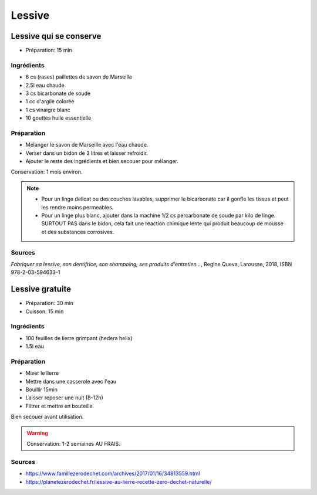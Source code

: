 .. index:: cosmétique; Lessive

.. index:: Savon de Marseille; Lessive
.. index:: Bicarbonate de soude; Lessive
.. index:: Argile; Lessive
.. index:: Vinaigre blanc; Lessive

.. _cosmetique_lessive:

Lessive
#######

Lessive qui se conserve
***********************

* Préparation: 15 min


Ingrédients
===========

* 6 cs (rases) paillettes de savon de Marseille
* 2.5l eau chaude
* 3 cs bicarbonate de soude
* 1 cc d'argile colorée
* 1 cs vinaigre blanc
* 10 gouttes huile essentielle


Préparation
===========

* Mélanger le savon de Marseille avec l'eau chaude.
* Verser dans un bidon de 3 litres et laisser refroidir.
* Ajouter le reste des ingrédients et bien secouer pour mélanger.

Conservation: 1 mois environ.

.. note::

   * Pour un linge delicat ou des couches lavables, supprimer le bicarbonate car
     il gonfle les tissus et peut les rendre moins permeables.
   * Pour un linge plus blanc, ajouter dans la machine 1/2 cs percarbonate de
     soude par kilo de linge. SURTOUT PAS dans le bidon, cela fait une reaction
     chimique lente qui produit beaucoup de mousse et des substances corrosives.


Sources
=======

*Fabriquer sa lessive, son dentifrice, son shampoing, ses produits d'entretien...*, Regine Queva, Larousse, 2018,
ISBN 978-2-03-594633-1



Lessive gratuite
****************

* Préparation: 30 min
* Cuisson: 15 min


Ingrédients
===========

* 100 feuilles de lierre grimpant (hedera helix)
* 1.5l eau


Préparation
===========

* Mixer le lierre
* Mettre dans une casserole avec l'eau
* Bouillir 15min
* Laisser reposer une nuit (8-12h)
* Filtrer et mettre en bouteille

Bien secouer avant utilisation.

.. warning:: Conservation: 1-2 semaines AU FRAIS.


Sources
=======

* https://www.famillezerodechet.com/archives/2017/01/16/34813559.html
* https://planetezerodechet.fr/lessive-au-lierre-recette-zero-dechet-naturelle/
